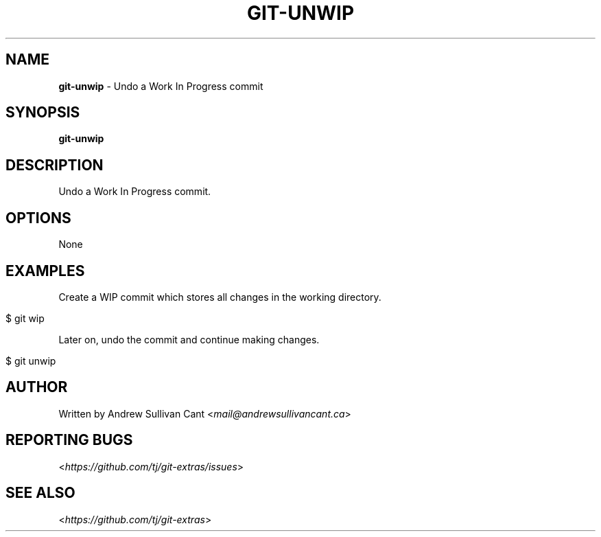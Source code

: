 .\" generated with Ronn/v0.7.3
.\" http://github.com/rtomayko/ronn/tree/0.7.3
.
.TH "GIT\-UNWIP" "1" "July 2017" "" ""
.
.SH "NAME"
\fBgit\-unwip\fR \- Undo a Work In Progress commit
.
.SH "SYNOPSIS"
\fBgit\-unwip\fR
.
.SH "DESCRIPTION"
Undo a Work In Progress commit\.
.
.SH "OPTIONS"
None
.
.SH "EXAMPLES"
Create a WIP commit which stores all changes in the working directory\.
.
.IP "" 4
.
.nf

$ git wip
.
.fi
.
.IP "" 0
.
.P
Later on, undo the commit and continue making changes\.
.
.IP "" 4
.
.nf

$ git unwip
.
.fi
.
.IP "" 0
.
.SH "AUTHOR"
Written by Andrew Sullivan Cant <\fImail@andrewsullivancant\.ca\fR>
.
.SH "REPORTING BUGS"
<\fIhttps://github\.com/tj/git\-extras/issues\fR>
.
.SH "SEE ALSO"
<\fIhttps://github\.com/tj/git\-extras\fR>
